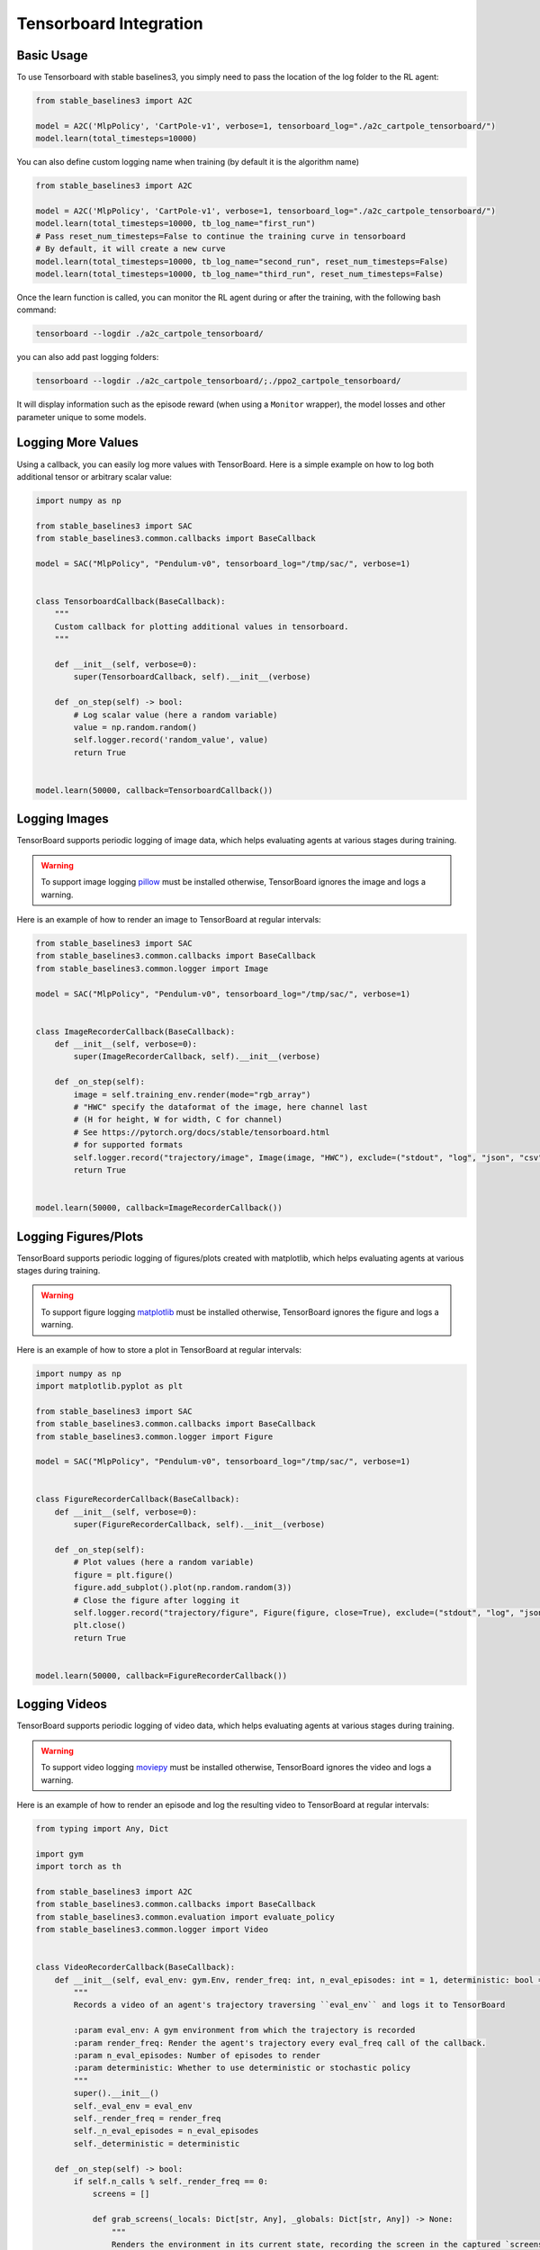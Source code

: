 .. _tensorboard:

Tensorboard Integration
=======================

Basic Usage
------------

To use Tensorboard with stable baselines3, you simply need to pass the location of the log folder to the RL agent:

.. code-block:: python

    from stable_baselines3 import A2C

    model = A2C('MlpPolicy', 'CartPole-v1', verbose=1, tensorboard_log="./a2c_cartpole_tensorboard/")
    model.learn(total_timesteps=10000)


You can also define custom logging name when training (by default it is the algorithm name)

.. code-block:: python

    from stable_baselines3 import A2C

    model = A2C('MlpPolicy', 'CartPole-v1', verbose=1, tensorboard_log="./a2c_cartpole_tensorboard/")
    model.learn(total_timesteps=10000, tb_log_name="first_run")
    # Pass reset_num_timesteps=False to continue the training curve in tensorboard
    # By default, it will create a new curve
    model.learn(total_timesteps=10000, tb_log_name="second_run", reset_num_timesteps=False)
    model.learn(total_timesteps=10000, tb_log_name="third_run", reset_num_timesteps=False)


Once the learn function is called, you can monitor the RL agent during or after the training, with the following bash command:

.. code-block:: bash

  tensorboard --logdir ./a2c_cartpole_tensorboard/

you can also add past logging folders:

.. code-block:: bash

  tensorboard --logdir ./a2c_cartpole_tensorboard/;./ppo2_cartpole_tensorboard/

It will display information such as the episode reward (when using a ``Monitor`` wrapper), the model losses and other parameter unique to some models.

.. image:: ../_static/img/Tensorboard_example.png
  :width: 600
  :alt: plotting

Logging More Values
-------------------

Using a callback, you can easily log more values with TensorBoard.
Here is a simple example on how to log both additional tensor or arbitrary scalar value:

.. code-block:: python

    import numpy as np

    from stable_baselines3 import SAC
    from stable_baselines3.common.callbacks import BaseCallback

    model = SAC("MlpPolicy", "Pendulum-v0", tensorboard_log="/tmp/sac/", verbose=1)


    class TensorboardCallback(BaseCallback):
        """
        Custom callback for plotting additional values in tensorboard.
        """

        def __init__(self, verbose=0):
            super(TensorboardCallback, self).__init__(verbose)

        def _on_step(self) -> bool:
            # Log scalar value (here a random variable)
            value = np.random.random()
            self.logger.record('random_value', value)
            return True


    model.learn(50000, callback=TensorboardCallback())

Logging Images
--------------

TensorBoard supports periodic logging of image data, which helps evaluating agents at various stages during training.

.. warning::
    To support image logging `pillow <https://github.com/python-pillow/Pillow>`_ must be installed otherwise, TensorBoard ignores the image and logs a warning.

Here is an example of how to render an image to TensorBoard at regular intervals:

.. code-block:: python

    from stable_baselines3 import SAC
    from stable_baselines3.common.callbacks import BaseCallback
    from stable_baselines3.common.logger import Image

    model = SAC("MlpPolicy", "Pendulum-v0", tensorboard_log="/tmp/sac/", verbose=1)


    class ImageRecorderCallback(BaseCallback):
        def __init__(self, verbose=0):
            super(ImageRecorderCallback, self).__init__(verbose)

        def _on_step(self):
            image = self.training_env.render(mode="rgb_array")
            # "HWC" specify the dataformat of the image, here channel last
            # (H for height, W for width, C for channel)
            # See https://pytorch.org/docs/stable/tensorboard.html
            # for supported formats
            self.logger.record("trajectory/image", Image(image, "HWC"), exclude=("stdout", "log", "json", "csv"))
            return True


    model.learn(50000, callback=ImageRecorderCallback())

Logging Figures/Plots
---------------------
TensorBoard supports periodic logging of figures/plots created with matplotlib, which helps evaluating agents at various stages during training.

.. warning::
    To support figure logging `matplotlib <https://matplotlib.org/>`_ must be installed otherwise, TensorBoard ignores the figure and logs a warning.

Here is an example of how to store a plot in TensorBoard at regular intervals:

.. code-block:: python

    import numpy as np
    import matplotlib.pyplot as plt

    from stable_baselines3 import SAC
    from stable_baselines3.common.callbacks import BaseCallback
    from stable_baselines3.common.logger import Figure

    model = SAC("MlpPolicy", "Pendulum-v0", tensorboard_log="/tmp/sac/", verbose=1)


    class FigureRecorderCallback(BaseCallback):
        def __init__(self, verbose=0):
            super(FigureRecorderCallback, self).__init__(verbose)

        def _on_step(self):
            # Plot values (here a random variable)
            figure = plt.figure()
            figure.add_subplot().plot(np.random.random(3))
            # Close the figure after logging it
            self.logger.record("trajectory/figure", Figure(figure, close=True), exclude=("stdout", "log", "json", "csv"))
            plt.close()
            return True


    model.learn(50000, callback=FigureRecorderCallback())

Logging Videos
--------------

TensorBoard supports periodic logging of video data, which helps evaluating agents at various stages during training.

.. warning::
    To support video logging `moviepy <https://zulko.github.io/moviepy/>`_ must be installed otherwise, TensorBoard ignores the video and logs a warning.

Here is an example of how to render an episode and log the resulting video to TensorBoard at regular intervals:

.. code-block:: python

    from typing import Any, Dict

    import gym
    import torch as th

    from stable_baselines3 import A2C
    from stable_baselines3.common.callbacks import BaseCallback
    from stable_baselines3.common.evaluation import evaluate_policy
    from stable_baselines3.common.logger import Video


    class VideoRecorderCallback(BaseCallback):
        def __init__(self, eval_env: gym.Env, render_freq: int, n_eval_episodes: int = 1, deterministic: bool = True):
            """
            Records a video of an agent's trajectory traversing ``eval_env`` and logs it to TensorBoard

            :param eval_env: A gym environment from which the trajectory is recorded
            :param render_freq: Render the agent's trajectory every eval_freq call of the callback.
            :param n_eval_episodes: Number of episodes to render
            :param deterministic: Whether to use deterministic or stochastic policy
            """
            super().__init__()
            self._eval_env = eval_env
            self._render_freq = render_freq
            self._n_eval_episodes = n_eval_episodes
            self._deterministic = deterministic

        def _on_step(self) -> bool:
            if self.n_calls % self._render_freq == 0:
                screens = []

                def grab_screens(_locals: Dict[str, Any], _globals: Dict[str, Any]) -> None:
                    """
                    Renders the environment in its current state, recording the screen in the captured `screens` list

                    :param _locals: A dictionary containing all local variables of the callback's scope
                    :param _globals: A dictionary containing all global variables of the callback's scope
                    """
                    screen = self._eval_env.render(mode="rgb_array")
                    # PyTorch uses CxHxW vs HxWxC gym (and tensorflow) image convention
                    screens.append(screen.transpose(2, 0, 1))

                evaluate_policy(
                    self.model,
                    self._eval_env,
                    callback=grab_screens,
                    n_eval_episodes=self._n_eval_episodes,
                    deterministic=self._deterministic,
                )
                self.logger.record(
                    "trajectory/video",
                    Video(th.ByteTensor([screens]), fps=40),
                    exclude=("stdout", "log", "json", "csv"),
                )
            return True


    model = A2C("MlpPolicy", "CartPole-v1", tensorboard_log="runs/", verbose=1)
    video_recorder = VideoRecorderCallback(gym.make("CartPole-v1"), render_freq=5000)
    model.learn(total_timesteps=int(5e4), callback=video_recorder)


Directly Accessing The Summary Writer
-------------------------------------

If you would like to log arbitrary data (in one of the formats supported by `pytorch <https://pytorch.org/docs/stable/tensorboard.html>`_), you 
can get direct access to the underlying SummaryWriter in a callback:

.. warning::
    This is method is not recommended and should only be used by advanced users.

.. code-block:: python

    from stable_baselines3 import SAC
    from stable_baselines3.common.callbacks import BaseCallback
    from stable_baselines3.common.logger import TensorBoardOutputFormat



    model = SAC("MlpPolicy", "Pendulum-v0", tensorboard_log="/tmp/sac/", verbose=1)


    class SummaryWriterCallback(BaseCallback):

        def _on_training_start(self):
            self._log_freq = 1000  # log every 1000 calls

            output_formats = self.logger.Logger.CURRENT.output_formats
            # Save reference to tensorboard formatter object
            # note: the failure case (not formatter found) is not handled here, should be done with try/except.
            self.tb_formatter = next(formatter for formatter in output_formats if isinstance(formatter, TensorBoardOutputFormat))

        def _on_step(self) -> bool:
            if self.n_calls % self._log_freq == 0:
                self.tb_formatter.writer.add_text("direct_access", "this is a value", self.num_timesteps)
                self.tb_formatter.writer.flush()


    model.learn(50000, callback=SummaryWriterCallback())
    
Dumping DQN stats for TensorBoard
-------------------------------------

If you would like to log the reward for DQN every N steps, follow the following formula. You will need to check the self.num_timesteps val and change the 10000 for how many steps you would like an update for. This is needed if "done" in step() does not return True when you are training the model. 

If you want to track the reward, you will pass this from "info" as a dict in the step return. 

.. code-block:: python
    class TensorboardCallback(BaseCallback):
        """
        Edit _on_step for plotting in tensorboard every 10000 steps.
        """

        def __init__(self, verbose=0):
            super(TensorboardCallback, self).__init__(verbose)

        def _on_step(self) -> bool:
            # Log scalar value (here a random variable)
            # print(self.locals["rewards"])
            # print(self.locals)
            global top_profit
            profit = self.locals["infos"][0]["profit"]
            self.logger.record('a_profit', profit)
            max_net = self.locals["infos"][0]["max_net_worth"]
            self.logger.record('a_maxnext', max_net)
            if (self.num_timesteps % 10000 == 0):
                self.logger.dump(self.num_timesteps)
            # profit = self.locals["infos"]["profit"]
            # rewards = self.locals["rewards"][0]
            if (top_profit == None):
                top_profit = profit
                model.save("./stocks_DQN")
            elif (profit > top_profit):
                top_profit = profit
                model.save("./stocks_DQN")

    model = DQN("MlpPolicy", env, verbose=1, tensorboard_log="./DQN_MODEL/", device="cpu")
    model.learn(total_timesteps=int(1e10), callback=TensorboardCallback())
